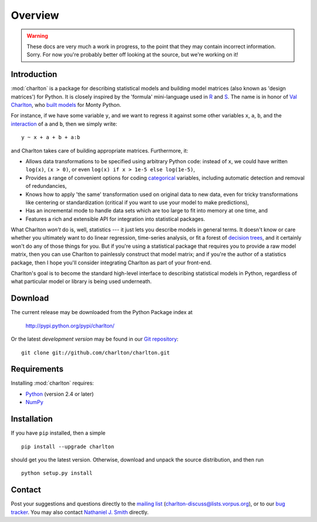 Overview
========

.. warning::
  These docs are very much a work in progress, to the point that they
  may contain incorrect information. Sorry. For now you're probably
  better off looking at the source, but we're working on it!

Introduction
------------

:mod:`charlton` is a package for describing statistical models and building
model matrices (also known as 'design matrices') for Python. It is
closely inspired by the 'formula' mini-language used in `R
<http://www.r-project.org/>`_ and `S
<https://secure.wikimedia.org/wikipedia/en/wiki/S_programming_language>`_. The
name is in honor of `Val Charlton
<http://www.wimbledon.arts.ac.uk/35174.htm>`_, who `built models
<http://www.imdb.com/name/nm0153313/>`_ for Monty Python.

For instance, if we have some variable ``y``, and we want to regress it
against some other variables ``x``, ``a``, ``b``, and the `interaction
<https://secure.wikimedia.org/wikipedia/en/wiki/Interaction_%28statistics%29>`_
of ``a`` and ``b``, then we simply write::

  y ~ x + a + b + a:b

and Charlton takes care of building appropriate matrices. Furthermore,
it:

* Allows data transformations to be specified using arbitrary Python
  code: instead of ``x``, we could have written ``log(x)``, ``(x >
  0)``, or even ``log(x) if x > 1e-5 else log(1e-5)``,
* Provides a range of convenient options for coding `categorical
  <https://secure.wikimedia.org/wikipedia/en/wiki/Level_of_measurement#Nominal_scale>`_
  variables, including automatic detection and removal of
  redundancies,
* Knows how to apply 'the same' transformation used on original data
  to new data, even for tricky transformations like centering or
  standardization (critical if you want to use your model to make
  predictions),
* Has an incremental mode to handle data sets which are too large to
  fit into memory at one time, and
* Features a rich and extensible API for integration into statistical
  packages.

What Charlton *won't* do is, well, statistics --- it just lets you
describe models in general terms. It doesn't know or care whether you
ultimately want to do linear regression, time-series analysis, or fit
a forest of `decision trees
<https://secure.wikimedia.org/wikipedia/en/wiki/Decision_tree_learning>`_,
and it certainly won't do any of those things for you. But if you're
using a statistical package that requires you to provide a raw model
matrix, then you can use Charlton to painlessly construct that model
matrix; and if you're the author of a statistics package, then I hope
you'll consider integrating Charlton as part of your front-end.

Charlton's goal is to become the standard high-level interface to
describing statistical models in Python, regardless of what particular
model or library is being used underneath.

Download
--------

The current release may be downloaded from the Python Package index at

  http://pypi.python.org/pypi/charlton/

Or the latest *development version* may be found in our `Git
repository <https://github.com/charlton/charlton>`_::

  git clone git://github.com/charlton/charlton.git

Requirements
------------

Installing :mod:`charlton` requires:

* `Python <http://python.org/>`_ (version 2.4 or later)
* `NumPy <http://numpy.scipy.org/>`_

Installation
------------

If you have ``pip`` installed, then a simple ::

  pip install --upgrade charlton

should get you the latest version. Otherwise, download and unpack the
source distribution, and then run ::

  python setup.py install

Contact
-------

Post your suggestions and questions directly to the `mailing list
<http://lists.vorpus.org/cgi-bin/mailman/listinfo/charlton-discuss>`_
(charlton-discuss@lists.vorpus.org), or to our `bug tracker
<https://github.com/charlton/charlton/issues>`_. You may also
contact `Nathaniel J. Smith <mailto:njs@pobox.com>`_ directly.
